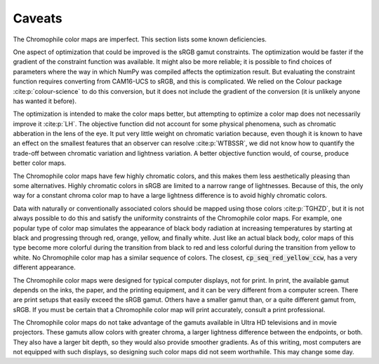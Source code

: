 .. _caveats:

Caveats
=======

The Chromophile color maps are imperfect.  This section lists
some known deficiencies.

One aspect of optimization that could be improved is the sRGB
gamut constraints.  The optimization would be faster if the
gradient of the constraint function was available.  It might also
be more reliable; it is possible to find choices of parameters
where the way in which NumPy was compiled affects the
optimization result.  But evaluating the constraint function
requires converting from CAM16-UCS to sRGB, and this is
complicated.  We relied on the Colour package
:cite:p:`colour-science` to do this conversion, but it does not
include the gradient of the conversion (it is unlikely anyone has
wanted it before).

The optimization is intended to make the color maps better, but
attempting to optimize a color map does not necessarily improve
it :cite:p:`LH`.  The objective function did not account for some
physical phenomena, such as chromatic abberation in the lens of
the eye.  It put very little weight on chromatic variation
because, even though it is known to have an effect on the
smallest features that an observer can resolve :cite:p:`WTBSSR`,
we did not know how to quantify the trade-off between chromatic
variation and lightness variation.  A better objective function
would, of course, produce better color maps.

The Chromophile color maps have few highly chromatic colors, and
this makes them less aesthetically pleasing than some
alternatives.  Highly chromatic colors in sRGB are limited to a
narrow range of lightnesses.  Because of this, the only way for a
constant chroma color map to have a large lightness difference is
to avoid highly chromatic colors.

Data with naturally or conventionally associated colors should be
mapped using those colors :cite:p:`TGHZD`, but it is not always
possible to do this and satisfy the uniformity constraints of the
Chromophile color maps.  For example, one popular type of color
map simulates the appearance of black body radiation at
increasing temperatures by starting at black and progressing
through red, orange, yellow, and finally white.  Just like an
actual black body, color maps of this type become more colorful
during the transition from black to red and less colorful during
the transition from yellow to white.  No Chromophile color map
has a similar sequence of colors.  The closest,
:code:`cp_seq_red_yellow_ccw`, has a very different appearance.

The Chromophile color maps were designed for typical computer
displays, not for print.  In print, the available gamut depends
on the inks, the paper, and the printing equipment, and it can be
very different from a computer screen.  There are print setups
that easily exceed the sRGB gamut.  Others have a smaller gamut
than, or a quite different gamut from, sRGB.  If you must be
certain that a Chromophile color map will print accurately,
consult a print professional.

The Chromophile color maps do not take advantage of the gamuts
available in Ultra HD televisions and in movie projectors.  These
gamuts allow colors with greater chroma, a larger lightness
difference between the endpoints, or both.  They also have a
larger bit depth, so they would also provide smoother gradients.
As of this writing, most computers are not equipped with such
displays, so designing such color maps did not seem worthwhile.
This may change some day.
